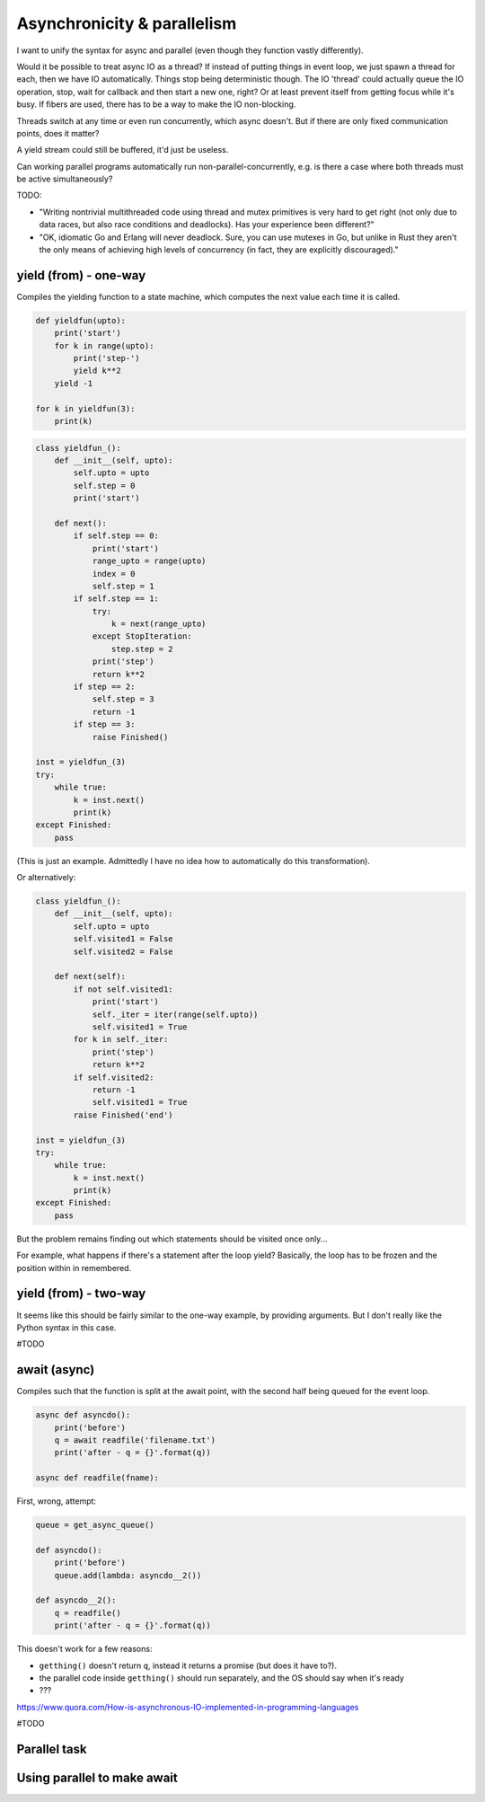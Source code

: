
Asynchronicity & parallelism
===============================

I want to unify the syntax for async and parallel (even though they function vastly differently).

Would it be possible to treat async IO as a thread? If instead of putting things in event loop, we just spawn a thread for each, then we have IO automatically. Things stop being deterministic though. The IO 'thread' could actually queue the IO operation, stop, wait for callback and then start a new one, right? Or at least prevent itself from getting focus while it's busy. If fibers are used, there has to be a way to make the IO non-blocking.

Threads switch at any time or even run concurrently, which async doesn't. But if there are only fixed communication points, does it matter?

A yield stream could still be buffered, it'd just be useless.

Can working parallel programs automatically run non-parallel-concurrently, e.g. is there a case where both threads must be active simultaneously?

TODO:

* "Writing nontrivial multithreaded code using thread and mutex primitives is very hard to get right (not only due to data races, but also race conditions and deadlocks). Has your experience been different?"
* "OK, idiomatic Go and Erlang will never deadlock. Sure, you can use mutexes in Go, but unlike in Rust they aren't the only means of achieving high levels of concurrency (in fact, they are explicitly discouraged)."


yield (from) - one-way
-------------------------------

Compiles the yielding function to a state machine, which computes the next value each time it is called.

.. code-block:: python

    def yieldfun(upto):
        print('start')
        for k in range(upto):
            print('step-')
            yield k**2
        yield -1

    for k in yieldfun(3):
        print(k)

.. code-block:: python

    class yieldfun_():
        def __init__(self, upto):
            self.upto = upto
            self.step = 0
            print('start')

        def next():
            if self.step == 0:
                print('start')
                range_upto = range(upto)
                index = 0
                self.step = 1
            if self.step == 1:
                try:
                    k = next(range_upto)
                except StopIteration:
                    step.step = 2
                print('step')
                return k**2
            if step == 2:
                self.step = 3
                return -1
            if step == 3:
                raise Finished()

    inst = yieldfun_(3)
    try:
        while true:
            k = inst.next()
            print(k)
    except Finished:
        pass

(This is just an example. Admittedly I have no idea how to automatically do this transformation).

Or alternatively:

.. code-block:: python

    class yieldfun_():
        def __init__(self, upto):
            self.upto = upto
            self.visited1 = False
            self.visited2 = False

        def next(self):
            if not self.visited1:
                print('start')
                self._iter = iter(range(self.upto))
                self.visited1 = True
            for k in self._iter:
                print('step')
                return k**2
            if self.visited2:
                return -1
                self.visited1 = True
            raise Finished('end')

    inst = yieldfun_(3)
    try:
        while true:
            k = inst.next()
            print(k)
    except Finished:
        pass

But the problem remains finding out which statements should be visited once only...

For example, what happens if there's a statement after the loop yield? Basically, the loop has to be frozen and the position within in remembered.

yield (from) - two-way
-------------------------------

It seems like this should be fairly similar to the one-way example, by providing arguments. But I don't really like the Python syntax in this case.

#TODO

await (async)
-------------------------------

Compiles such that the function is split at the await point, with the second half being queued for the event loop.

.. code-block:: python

    async def asyncdo():
        print('before')
        q = await readfile('filename.txt')
        print('after - q = {}'.format(q))

    async def readfile(fname):


First, wrong, attempt:

.. code-block:: python

    queue = get_async_queue()

    def asyncdo():
        print('before')
        queue.add(lambda: asyncdo__2())

    def asyncdo__2():
        q = readfile()
        print('after - q = {}'.format(q))

This doesn't work for a few reasons:

* ``getthing()`` doesn't return ``q``, instead it returns a promise (but does it have to?).
* the parallel code inside ``getthing()`` should run separately, and the OS should say when it's ready
* ???

https://www.quora.com/How-is-asynchronous-IO-implemented-in-programming-languages

.. code-block:: python



#TODO

Parallel task
-------------------------------


Using parallel to make await
-------------------------------




